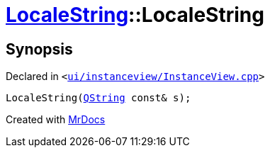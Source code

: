 [#LocaleString-2constructor-06b]
= xref:LocaleString.adoc[LocaleString]::LocaleString
:relfileprefix: ../
:mrdocs:


== Synopsis

Declared in `&lt;https://github.com/PrismLauncher/PrismLauncher/blob/develop/launcher/ui/instanceview/InstanceView.cpp#L133[ui&sol;instanceview&sol;InstanceView&period;cpp]&gt;`

[source,cpp,subs="verbatim,replacements,macros,-callouts"]
----
LocaleString(xref:QString.adoc[QString] const& s);
----



[.small]#Created with https://www.mrdocs.com[MrDocs]#
